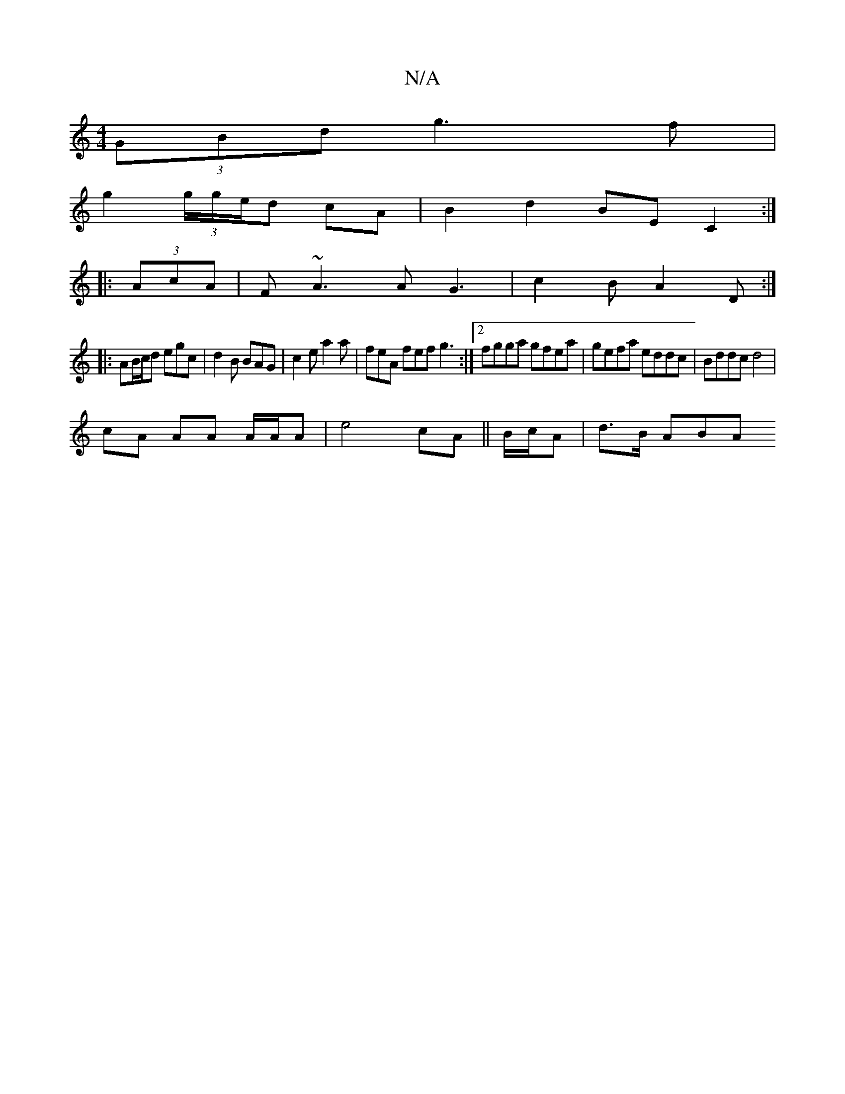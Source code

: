 X:1
T:N/A
M:4/4
R:N/A
K:Cmajor
(3GBd g3f|
g2 (3g/g/e/d cA | B2 d2 BE C2 :|
|: (3AcA | F~A3 AG3 | c2B A2D:|
|: AB/c/d egc | d2B BAG | c2e a2a | feA fef g3 :|2 fgga gfea| gefa eddc | Bddc d4 |
cA AA A/A/A | e4 cA || B/c/A | d>B A(3BA